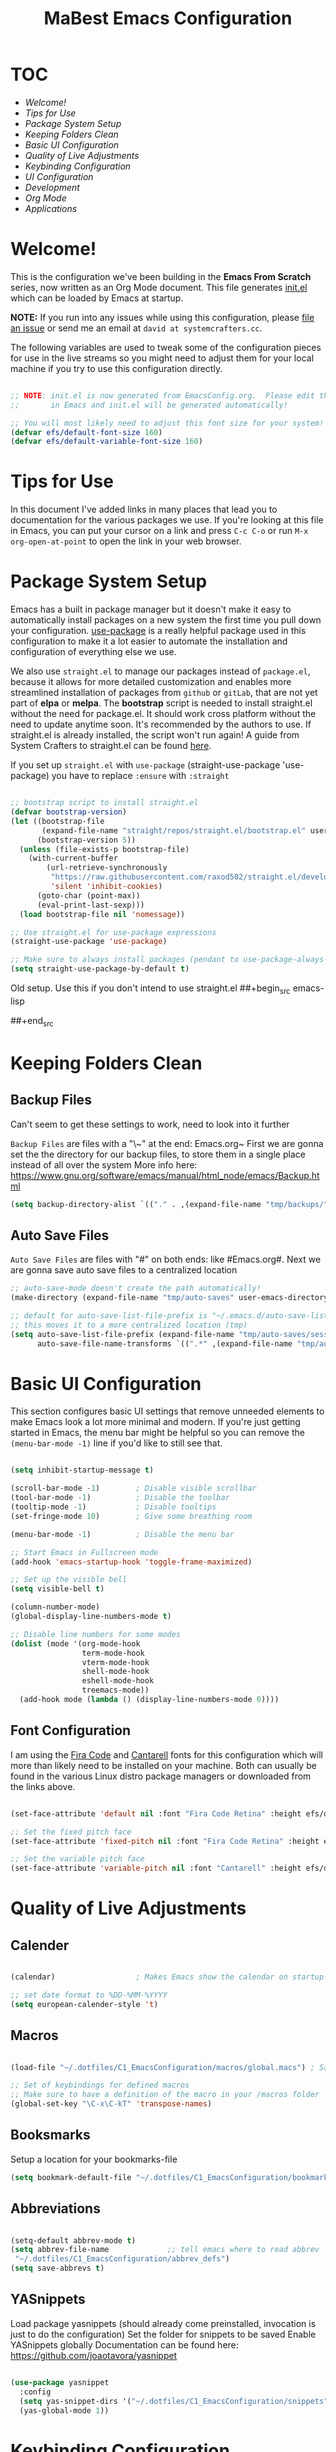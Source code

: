 #+title: MaBest Emacs Configuration
#+PROPERTY: header-args:emacs-lisp :tangle ~/.dotfiles/C1_EmacsConfiguration/.emacs.d/init.el :mkdirp yes
#+STARTUP: folded

* TOC

+ [[*Welcome!][Welcome!]]
+ [[*Tips for Use][Tips for Use]]
+ [[*Package System Setup][Package System Setup]]
+ [[*Keeping Folders Clean][Keeping Folders Clean]]
+ [[*Basic UI Configuration][Basic UI Configuration]]
+ [[*Quality of Live Adjustments][Quality of Live Adjustments]]
+ [[*Keybinding Configuration][Keybinding Configuration]]
+ [[*UI Configuration][UI Configuration]]
+ [[*Development][Development]]
+ [[*Org Mode][Org Mode]] 
+ [[*Applications][Applications]]

* Welcome!

This is the configuration we've been building in the *Emacs From Scratch* series, now written as an Org Mode document.  This file generates [[file:init.el][init.el]] which can be loaded by Emacs at startup.

*NOTE:* If you run into any issues while using this configuration, please [[https://github.com/daviwil/emacs-from-scratch/issues/new][file an issue]] or send me an email at =david at systemcrafters.cc=.

The following variables are used to tweak some of the configuration pieces for use in the live streams so you might need to adjust them for your local machine if you try to use this configuration directly.

#+begin_src emacs-lisp

;; NOTE: init.el is now generated from EmacsConfig.org.  Please edit that file
;;       in Emacs and init.el will be generated automatically!

;; You will most likely need to adjust this font size for your system!
(defvar efs/default-font-size 160)
(defvar efs/default-variable-font-size 160)

#+end_src

* Tips for Use

In this document I've added links in many places that lead you to documentation for the various packages we use.  If you're looking at this file in Emacs, you can put your cursor on a link and press =C-c C-o= or run =M-x org-open-at-point= to open the link in your web browser.

* Package System Setup

Emacs has a built in package manager but it doesn't make it easy to automatically install packages on a new system the first time you pull down your configuration.  [[https://github.com/jwiegley/use-package][use-package]] is a really helpful package used in this configuration to make it a lot easier to automate the installation and configuration of everything else we use.

We also use ~straight.el~ to manage our packages instead of ~package.el~, because it allows for more detailed customization and enables more streamlined installation of packages from ~github~ or ~gitLab~, that are not yet part of *elpa* or *melpa*.
The *bootstrap* script is needed to install straight.el without the need for package.el. It should work cross platform without the need to update anytime soon. It's recommended by the authors to use. If straight.el is already installed, the script won't run again!
A guide from System Crafters to straight.el can be found [[https://systemcrafters.cc/advanced-package-management/using-straight-el/][here]].

If you set up ~straight.el~ with ~use-package~ (straight-use-package 'use-package) you have to replace =:ensure= with =:straight=

#+begin_src emacs-lisp

  ;; bootstrap script to install straight.el
  (defvar bootstrap-version)
  (let ((bootstrap-file
         (expand-file-name "straight/repos/straight.el/bootstrap.el" user-emacs-directory))
        (bootstrap-version 5))
    (unless (file-exists-p bootstrap-file)
      (with-current-buffer
          (url-retrieve-synchronously
           "https://raw.githubusercontent.com/raxod502/straight.el/develop/install.el"
           'silent 'inhibit-cookies)
        (goto-char (point-max))
        (eval-print-last-sexp)))
    (load bootstrap-file nil 'nomessage))

  ;; Use straight.el for use-package expressions
  (straight-use-package 'use-package)

  ;; Make sure to always install packages (pendant to use-package-always-ensure)
  (setq straight-use-package-by-default t)

#+end_src

:NOTE:
Old setup. Use this if you don't intend to use straight.el
##+begin_src emacs-lisp
#
#  ;; Initialize package sources
#  (require 'package)
#
#  (setq package-archives '(("melpa" . "https://melpa.org/packages/")
#                           ("org" . "https://orgmode.org/elpa/")
#                           ("elpa" . "https://elpa.gnu.org/packages/")))
#
#  (package-initialize)
#  (unless package-archive-contents
#    (package-refresh-contents))
#
#  ;; Initialize use-package on non-Linux platforms
#  (unless (package-installed-p 'use-package)
#    (package-install 'use-package))
#
#  (require 'use-package)
#  (setq use-package-always-ensure t)
#
##+end_src
:END:

* Keeping Folders Clean

** Backup Files

:NOTE:
Can't seem to get these settings to work, need to look into it further
:END:

~Backup Files~ are files with a "\~" at the end: Emacs.org~
First we are gonna set the the directory for our backup files, to store them in a single place instead of all over the system
More info here: [[https://www.gnu.org/software/emacs/manual/html_node/emacs/Backup.html]]

#+begin_src emacs-lisp
  (setq backup-directory-alist `(("." . ,(expand-file-name "tmp/backups/" user-emacs-directory))))
#+end_src

** Auto Save Files

~Auto Save Files~ are files with "#" on both ends: like #Emacs.org#. Next we are gonna save auto save files to a centralized location
#+begin_src emacs-lisp
  ;; auto-save-mode doesn't create the path automatically!
  (make-directory (expand-file-name "tmp/auto-saves" user-emacs-directory) t)
  
  ;; default for auto-save-list-file-prefix is "~/.emacs.d/auto-save-list/.saves~"
  ;; this moves it to a more centralized location (tmp)
  (setq auto-save-list-file-prefix (expand-file-name "tmp/auto-saves/sessions/" user-emacs-directory)
        auto-save-file-name-transforms `((".*" ,(expand-file-name "tmp/auto-saves/" user-emacs-directory) t)))
#+end_src

* Basic UI Configuration

This section configures basic UI settings that remove unneeded elements to make Emacs look a lot more minimal and modern.  If you're just getting started in Emacs, the menu bar might be helpful so you can remove the =(menu-bar-mode -1)= line if you'd like to still see that.

#+begin_src emacs-lisp

  (setq inhibit-startup-message t)

  (scroll-bar-mode -1)        ; Disable visible scrollbar
  (tool-bar-mode -1)          ; Disable the toolbar
  (tooltip-mode -1)           ; Disable tooltips
  (set-fringe-mode 10)        ; Give some breathing room

  (menu-bar-mode -1)          ; Disable the menu bar

  ;; Start Emacs in Fullscreen mode
  (add-hook 'emacs-startup-hook 'toggle-frame-maximized)

  ;; Set up the visible bell
  (setq visible-bell t)

  (column-number-mode)
  (global-display-line-numbers-mode t)

  ;; Disable line numbers for some modes
  (dolist (mode '(org-mode-hook
                  term-mode-hook
                  vterm-mode-hook
                  shell-mode-hook
                  eshell-mode-hook
                  treemacs-mode))
    (add-hook mode (lambda () (display-line-numbers-mode 0))))

#+end_src

** Font Configuration

I am using the [[https://github.com/tonsky/FiraCode][Fira Code]] and [[https://fonts.google.com/specimen/Cantarell][Cantarell]] fonts for this configuration which will more than likely need to be installed on your machine.  Both can usually be found in the various Linux distro package managers or downloaded from the links above.

#+begin_src emacs-lisp

(set-face-attribute 'default nil :font "Fira Code Retina" :height efs/default-font-size)

;; Set the fixed pitch face
(set-face-attribute 'fixed-pitch nil :font "Fira Code Retina" :height efs/default-font-size)

;; Set the variable pitch face
(set-face-attribute 'variable-pitch nil :font "Cantarell" :height efs/default-font-size :weight 'regular)

#+end_src

* Quality of Live Adjustments

** Calender

#+begin_src emacs-lisp

  (calendar)                  ; Makes Emacs show the calendar on startup

  ;; set date format to %DD-%MM-%YYYY
  (setq european-calender-style 't)

#+end_src

** Macros

#+begin_src emacs-lisp

  (load-file "~/.dotfiles/C1_EmacsConfiguration/macros/global.macs") ; Save file containing global macros

  ;; Set of keybindings for defined macros
  ;; Make sure to have a definition of the macro in your /macros folder
  (global-set-key "\C-x\C-kT" 'transpose-names)

#+end_src

** Booksmarks

Setup a location for your bookmarks-file

#+begin_src emacs-lisp
(setq bookmark-default-file "~/.dotfiles/C1_EmacsConfiguration/bookmarks")
#+end_src

** Abbreviations

#+begin_src emacs-lisp

   (setq-default abbrev-mode t)
   (setq abbrev-file-name             ;; tell emacs where to read abbrev
	"~/.dotfiles/C1_EmacsConfiguration/abbrev_defs") 
   (setq save-abbrevs t)

#+end_src

** YASnippets

Load package yasnippets (should already come preinstalled, invocation is just to do the configuration)
Set the folder for snippets to be saved
Enable YASnippets globally
Documentation can be found here: [[https://github.com/joaotavora/yasnippet]]

#+begin_src emacs-lisp

    (use-package yasnippet
      :config
      (setq yas-snippet-dirs '("~/.dotfiles/C1_EmacsConfiguration/snippets"))
      (yas-global-mode 1))

#+end_src

* Keybinding Configuration

This configuration uses [[https://evil.readthedocs.io/en/latest/index.html][evil-mode]] for a Vi-like modal editing experience.  [[https://github.com/noctuid/general.el][general.el]] is used for easy keybinding configuration that integrates well with which-key.  [[https://github.com/emacs-evil/evil-collection][evil-collection]] is used to automatically configure various Emacs modes with Vi-like keybindings for evil-mode.

#+begin_src emacs-lisp

    (use-package general
    :config
    (general-create-definer rune/leader-keys
      :prefix "C-."
      :global-prefix "C-.")

    (rune/leader-keys
      "t"  '(:ignore t :which-key "toggles")
      "tt" '(counsel-load-theme :which-key "choose theme")))

  #+end_src
  
* UI Configuration

** Command Log Mode

[[https://github.com/lewang/command-log-mode][command-log-mode]] is useful for displaying a panel showing each key binding you use in a panel on the right side of the frame.  Great for live streams and screencasts!

#+begin_src emacs-lisp

(use-package command-log-mode)

#+end_src

** Color Theme

[[https://github.com/hlissner/emacs-doom-themes][doom-themes]] is a great set of themes with a lot of variety and support for many different Emacs modes.  Taking a look at the [[https://github.com/hlissner/emacs-doom-themes/tree/screenshots][screenshots]] might help you decide which one you like best.  You can also run =M-x counsel-load-theme= to choose between them easily.

#+begin_src emacs-lisp

(use-package doom-themes
  :init (load-theme 'doom-dracula t))

#+end_src

** Better Modeline

[[https://github.com/seagle0128/doom-modeline][doom-modeline]] is a very attractive and rich (yet still minimal) mode line configuration for Emacs.  The default configuration is quite good but you can check out the [[https://github.com/seagle0128/doom-modeline#customize][configuration options]] for more things you can enable or disable.

*NOTE:* The first time you load your configuration on a new machine, you'll need to run `M-x all-the-icons-install-fonts` so that mode line icons display correctly.

#+begin_src emacs-lisp

(use-package all-the-icons)

(use-package doom-modeline
  :init (doom-modeline-mode 1)
  :custom ((doom-modeline-height 15)))

#+end_src

** Which Key

[[https://github.com/justbur/emacs-which-key][which-key]] is a useful UI panel that appears when you start pressing any key binding in Emacs to offer you all possible completions for the prefix.  For example, if you press =C-c= (hold control and press the letter =c=), a panel will appear at the bottom of the frame displaying all of the bindings under that prefix and which command they run.  This is very useful for learning the possible key bindings in the mode of your current buffer.

#+begin_src emacs-lisp

(use-package which-key
  :init (which-key-mode)
  :diminish which-key-mode
  :config
  (setq which-key-idle-delay 1))

#+end_src

** Ivy and Counsel

[[https://oremacs.com/swiper/][Ivy]] is an excellent completion framework for Emacs.  It provides a minimal yet powerful selection menu that appears when you open files, switch buffers, and for many other tasks in Emacs.  Counsel is a customized set of commands to replace `find-file` with `counsel-find-file`, etc which provide useful commands for each of the default completion commands.

[[https://github.com/Yevgnen/ivy-rich][ivy-rich]] adds extra columns to a few of the Counsel commands to provide more information about each item.

#+begin_src emacs-lisp

    (use-package ivy
      :diminish
      :bind (("C-s" . swiper)
             :map ivy-minibuffer-map
             ("TAB" . ivy-alt-done)
             ("C-l" . ivy-alt-done)
             ("C-j" . ivy-next-line)
             ("C-k" . ivy-previous-line)
             :map ivy-switch-buffer-map
             ("C-k" . ivy-previous-line)
             ("C-l" . ivy-done)
             ("C-d" . ivy-switch-buffer-kill)
             :map ivy-reverse-i-search-map
             ("C-k" . ivy-previous-line)
             ("C-d" . ivy-reverse-i-search-kill))
      :config
      (ivy-mode 1))

    (use-package ivy-rich
      :init
      (ivy-rich-mode 1))

    (use-package counsel
      :bind (("C-M-j" . 'counsel-switch-buffer)
             :map minibuffer-local-map
             ("C-r" . 'counsel-minibuffer-history))
      :config
      (counsel-mode 1))

#+end_src

** Helpful Help Commands

[[https://github.com/Wilfred/helpful][Helpful]] adds a lot of very helpful (get it?) information to Emacs' =describe-= command buffers.  For example, if you use =describe-function=, you will not only get the documentation about the function, you will also see the source code of the function and where it gets used in other places in the Emacs configuration.  It is very useful for figuring out how things work in Emacs.

#+begin_src emacs-lisp

  (use-package helpful
    :custom
    (counsel-describe-function-function #'helpful-callable)
    (counsel-describe-variable-function #'helpful-variable)
    :bind
    ([remap describe-function] . counsel-describe-function)
    ([remap describe-command] . helpful-command)
    ([remap describe-variable] . counsel-describe-variable)
    ([remap describe-key] . helpful-key))

#+end_src

** Hydra/Text Scaling

This is an example of using [[https://github.com/abo-abo/hydra][Hydra]] to design a transient key binding for quickly adjusting the scale of the text on screen.  We define a hydra that is bound to =C-s t s= and, once activated, =j= and =k= increase and decrease the text scale.  You can press any other key (or =f= specifically) to exit the transient key map.

#+begin_src emacs-lisp

  (use-package hydra)

  (defhydra hydra-text-scale (:timeout 4)
    "scale text"
    ("j" text-scale-increase "in")
    ("k" text-scale-decrease "out")
    ("f" nil "finished" :exit t))

  (rune/leader-keys
    "ts" '(hydra-text-scale/body :which-key "scale text"))

#+end_src

*** Hydra for buffer list

#+begin_src emacs-lisp
  (defhydra hydra-buffer-menu (:color pink
                               :hint nil
                               :timeout 10)
    "
  ^Mark^             ^Unmark^           ^Actions^          ^Search
  ^^^^^^^^-----------------------------------------------------------------
  _m_: mark          _u_: unmark        _x_: execute       _R_: re-isearch
  _s_: save          _U_: unmark up     _b_: bury          _I_: isearch
  _d_: delete        ^ ^                _g_: refresh       _O_: multi-occur
  _D_: delete up     ^ ^                _T_: files only: % -28`Buffer-menu-files-only
  _~_: modified
  "
    ("m" Buffer-menu-mark)
    ("u" Buffer-menu-unmark)
    ("U" Buffer-menu-backup-unmark)
    ("d" Buffer-menu-delete)
    ("D" Buffer-menu-delete-backwards)
    ("s" Buffer-menu-save)
    ("~" Buffer-menu-not-modified)
    ("x" Buffer-menu-execute)
    ("b" Buffer-menu-bury)
    ("g" revert-buffer)
    ("T" Buffer-menu-toggle-files-only)
    ("O" Buffer-menu-multi-occur :color blue)
    ("I" Buffer-menu-isearch-buffers :color blue)
    ("R" Buffer-menu-isearch-buffers-regexp :color blue)
    ("c" nil "cancel")
    ("v" Buffer-menu-select "select" :color blue)
    ("o" Buffer-menu-other-window "other-window" :color blue)
    ("q" quit-window "quit" :color blue))

  (define-key Buffer-menu-mode-map "." 'hydra-buffer-menu/body)
#+end_src

*** Hydra for bookmark list

#+begin_src emacs-lisp
  (defhydra hydra-bookmark-menu (:color pink
                                 :hint nil
                                 :timeout 10)
    "
         ^Mark^                ^Actions^              ^Search^            ^Annotations
        ^^^^^^^^-----------------------------------------------------------------------
        _m_: mark         _x_: execute          _/_: isearch             _a_: show
        _u_: unmark       _r_: rename           _w_: locate              _A_: show all
        _U_: unmark up    _R_: relocate bmk     _S_: show filenames      _e_: edit
        _d_: delete       _s_: save bmk list    _T_: hide filenames
        _D_: delete up    _l_: load bmk list    _t_: toggle filenames
        "
    ("m" bookmark-bmenu-mark)
    ("u" bookmark-bmenu-unmark)
    ("U" bookmark-bmenu-backup-unmark)
    ("d" bookmark-bmenu-delete)
    ("D" bookmark-bmenu-delete-backwards)
    ("x" bookmark-bmenu-execute-deletions)
    ("r" bookmark-bmenu-rename)
    ("R" bookmark-bmenu-relocate)  
    ("s" bookmark-bmenu-save)
    ("l" bookmark-bmenu-load)  
    ("/" bookmark-bmenu-search)
    ("w" bookmark-bmenu-locate)
    ("S" bookmark-bmenu-show-filenames)  
    ("T" bookmark-bmenu-hide-filenames)
    ("t" bookmark-bmenu-toggle-filenames)
    ("a" bookmark-bmenu-show-annotation)
    ("A" bookmark-bmenu-show-all-annotations)
    ("e" bookmark-bmenu-edit-annotation)
    ("c" nil "cancel")
    ("v" bookmark-bmenu-select "select" :color blue)
    ("o" bookmark-bmenu-other-window "other-window" :color blue)
    ("C-o" bookmark-bmenu-switch-window "switch-other-window" :color blue)
    ("1" bookmark-bmenu-1-window "full-frame" :color blue)
    ("2" bookmark-bmenu-2-window "show-on-split-window" :color blue)
    ("5" bookmark-bmenu-other-frame "other-frame" :color blue)
    ("q" quit-window "quit" :color blue))

  ;;  (define-key bookmark-bmenu-mode-map "." 'hydra-bookmark-menu/body)

  (rune/leader-keys
    "b"  '(:ignore lm :which-key "bookmarks")
    "bl" '(bookmark-bmenu-list :which-key "bookmark list")
    "bm" '(hydra-bookmark-menu/body :which-key "bookmark list menu"))

#+end_src

*** Hydra for Org-Timers

#+begin_src emacs-lisp
  (defhydra hydra-global-org-menu (:color blue
                                     :timeout 4)
    " Org Utilities

      ^Timer^                ^Clock^              ^Capture
      ^^^^^^-------------------------------------------------------------------------
       _t_: Start         _w_: Clock-In          _c_: Capture
       _s_: Stop          _o_: Clock-Out         _l_: Last Capture
       _r_: Set           _j_: Clock-Goto        ^ ^
       _p_: Print
       "

    ("t" org-timer-start "Start Timer")
    ("s" org-timer-stop "Stop Timer")
    ;; This one requires you be in an orgmode doc, as it sets the timer for the header
    ("r" org-timer-set-timer "Set Timer")
    ;; output timer value to buffer
    ("p" org-timer "Print Timer")
    ;; used with (org-clock-persistence-insinuate) (setq org-clock-persist t)
    ("w" (org-clock-in '(4)) "Clock-In")
    ;; you might also want (setq org-log-note-clock-out t)
    ("o" org-clock-out "Clock-Out")
    ;; global visit the clocked task
    ("j" org-clock-goto "Clock Goto")
    ;; Don't forget to define the captures you want http://orgmode.org/manual/Capture.html
    ("c" org-capture "Capture")
    ("l" org-capture-goto-last-stored "Last Capture"))

  (rune/leader-keys
      "o"  '(:ignore u :which-key "org")
      "ou" '(hydra-global-org-menu/body :which-key "org global utilities"))
#+end_src

** Tab Bar Mode

Here we configure =Tab Bar Mode= to work in a specific way.
First we want new tabs to always open with a *scratch* buffer
#+begin_src emacs-lisp

  ;; Set new tab to scratch buffer
  (setq tab-bar-new-tab-choice "*scratch*")
  ;; (tab-bar-new-tab-to right)                ;; right is default
  ;; (setq tab-bar-tab-name-function tab-bar-current-tab-name)

  (setq tab-bar-close-button-show nil
        tab-bar-new-button-show nil
        ;; tab-bar-button-relief               ;; controls outline of buttons
        ;; tab-bar-face tab-bar-tab            ;; configure tab face (bgcolor etc.)
        )

  (setq tab-bar-show nil)                      ;; tab bar is not automatically shown (set 1 to enable)

  ;; Get the current tab name for use in some other display
  (defun efs/current-tab-name ()
    (alist-get 'name (tab-bar--current-tab)))

#+end_src

** Window Movement

#+begin_src emacs-lisp

  (use-package windmove
    ;; :defer 4
    :config
    ;;setup default modifier key
    ;;(windmove-default-keybindings ')
  )

#+end_src

** Winner Mode

Winner mode is a package that ships with Emacs. It keeps a history of window settings/splits, so you can return to them if you change the view

#+begin_src emacs-lisp

  (use-package winner-mode
    :straight nil
    :config
    (winner-mode 1))

#+end_src

** Winum Mode

Winum Mode is an alternative to ace-widow that makes it pretty convenient to swap between windows in your emacs session.

#+begin_src emacs-lisp

  (use-package winum
    :config
    (winum-mode)
    ;; :bind
    ;; ("M-1" . winum-select-window-1)
    )

#+end_src

** PDF viewer

This adds pdf viewer to Emacs. Works very well in combination with latex. Currently not working.

#+begin_src emacs-lisp

  ;; (use-package pdf-tools
  ;;   :pin manual
  ;;   :init (pdf-tools-install)
  ;;   :bind (:map pdf-view-mode-map
  ;;                           ("T" . pdf-annot-add-text-annotation)
  ;;                           ("D" . pdf-annot-delete)
  ;;                           ("t" . pdf-annot-add-highlight-markup-annotation)
  ;;                           ("j" . image-next-line)
  ;;                           ("k" . image-previous-line)
  ;;                           ("l" . image-forward-hscroll)
  ;;                           ("h" . image-backward-hscroll)
  ;;                           ("G" . pdf-view-last-page)
  ;;                           ("g" . nil)
  ;;                           ("gg" . pdf-view-first-page)
  ;;                           ("C-c C-c" . image-toggle-display)
  ;;                           ("C-s" . isearch-forward))
  ;;   :config
  ;;   (setq-default pdf-view-display-size 'fit-page)
  ;;   :custom
  ;;   (yas-minor-mode nil)
  ;;   (pdf-cache-image-limit 32)
  ;;   (pdf-view-max-image-width 2048)
  ;;   (pdf-view-resize-factor 1.8)
  ;;   (pdf-isearch-batch-mode t)
  ;;   (pdf-annot-activate-created-annotations t))

#+end_src

* File Management

** Dired

Here we set up ~Dired Mode~ (Directory Edit) to add the keybinding "C-x C-j" to <dired-jump>. Also we setup up the base view of the directory to first list subdirectories and then files
#+begin_src emacs-lisp
  
  (use-package dired
    :straight nil
    ;; Defer loading of dired config til one of the commands is used
    :commands (dired dired-jump)
    ;; The prefixes are arguments given to "ls" by dired
    :custom ((dired-listing-switches "-aghl --group-directories-first"))
    :bind (("C-x C-j" . dired-jump))
    )
  
  ;; Adds icons to files and directories in dired           
  (use-package all-the-icons-dired
    :hook (dired-mode . all-the-icons-dired-mode))
  
  ;; Use the following setup if you want to open files with an external program automatically
  ;; (use-package dired-open
  ;;   :config
  ;;   ;; Doesn't work as expected!
  ;;   (add-to-list 'dired-open-functions #'dired-open-xdg t)
  ;;   ;; -- OR! --
  ;;   (setq dired-open-extensions '(("png" . "feh")
  ;;                               ("mkv" . "mpv"))))
  
#+end_src

* Org Mode

[[https://orgmode.org/][Org Mode]] is one of the hallmark features of Emacs.  It is a rich document editor, project planner, task and time tracker, blogging engine, and literate coding utility all wrapped up in one package.

** Better Font Faces

The =efs/org-font-setup= function configures various text faces to tweak the sizes of headings and use variable width fonts in most cases so that it looks more like we're editing a document in =org-mode=.  We switch back to fixed width (monospace) fonts for code blocks and tables so that they display correctly.

#+begin_src emacs-lisp

  (defun efs/org-font-setup ()
    ;; Replace list hyphen with dot
    (font-lock-add-keywords 'org-mode
                            '(("^ *\\([-]\\) "
                               (0 (prog1 () (compose-region (match-beginning 1) (match-end 1) "•"))))))

    ;; Set faces for heading levels
    (dolist (face '((org-level-1 . 1.2)
                    (org-level-2 . 1.1)
                    (org-level-3 . 1.05)
                    (org-level-4 . 1.0)
                    (org-level-5 . 1.1)
                    (org-level-6 . 1.1)
                    (org-level-7 . 1.1)
                    (org-level-8 . 1.1)))
      (set-face-attribute (car face) nil :font "Cantarell" :weight 'regular :height (cdr face)))

    ;; Ensure that anything that should be fixed-pitch in Org files appears that way
    (set-face-attribute 'org-block nil :foreground nil :inherit 'fixed-pitch)
    (set-face-attribute 'org-code nil   :inherit '(shadow fixed-pitch))
    (set-face-attribute 'org-table nil   :inherit '(shadow fixed-pitch))
    (set-face-attribute 'org-verbatim nil :inherit '(shadow fixed-pitch))
    (set-face-attribute 'org-special-keyword nil :inherit '(font-lock-comment-face fixed-pitch))
    (set-face-attribute 'org-meta-line nil :inherit '(font-lock-comment-face fixed-pitch))
    (set-face-attribute 'org-checkbox nil :inherit 'fixed-pitch))

#+end_src

** Basic Config

This section contains the basic configuration for =org-mode= plus the configuration for Org agendas and capture templates.  There's a lot to unpack in here so I'd recommend watching the videos for [[https://youtu.be/VcgjTEa0kU4][Part 5]] and [[https://youtu.be/PNE-mgkZ6HM][Part 6]] for a full explanation.

#+begin_src emacs-lisp

    (defun efs/org-mode-setup ()
      (org-indent-mode)
      (variable-pitch-mode 1)
      (visual-line-mode 1)
      (turn-on-org-cdlatex))

    (use-package org
      :hook (org-mode . efs/org-mode-setup)
      :bind (("C-c l" . org-store-link))
      :config
      (setq org-ellipsis " ▾")

      (setq org-directory (convert-standard-filename "~/Org"))
      (setq org-agenda-start-with-log-mode t)
      (setq org-log-done 'time)
      (setq org-log-into-drawer t)

      ;; setup inline previewing of latex fragments
      (setq org-latex-create-formula-image-program 'imagemagick)

      (setq org-agenda-files
            '("~/Org/personal"
              "~/Org/journal"
              "~/Org/Mail.org"))

      (require 'org-habit)
      (add-to-list 'org-modules 'org-habit)
      (setq org-habit-graph-column 60)

      (setq org-todo-keywords
        '((sequence "TODO(t)" "NEXT(n)" "|" "DONE(d!)")
          (sequence "BACKLOG(b)" "PLAN(p)" "READY(r)" "ACTIVE(a)" "REVIEW(v)" "WAIT(w@/!)" "HOLD(h)" "|" "COMPLETED(c)" "CANC(k@)")))

      (setq org-refile-targets
        '(("Archive.org" :maxlevel . 1)
          ("Tasks.org" :maxlevel . 1)))

      ;; Save Org buffers after refiling!
      (advice-add 'org-refile :after 'org-save-all-org-buffers)

      (setq org-tag-alist
        '((:startgroup)
           ; Put mutually exclusive tags here
           (:endgroup)
           ("@errand" . ?E)
           ("@home" . ?H)
           ("@work" . ?W)
           ("@study" . ?S)
           ("agenda" . ?a)
           ("planning" . ?p)
           ("publish" . ?P)
           ("batch" . ?b)
           ("note" . ?n)
           ("idea" . ?i)))

      ;; Configure custom agenda views
      (setq org-agenda-custom-commands
       '(("d" "Dashboard"
         ((agenda "" ((org-deadline-warning-days 7)))
          (todo "NEXT"
            ((org-agenda-overriding-header "Next Tasks")))
          (tags-todo "agenda/ACTIVE" ((org-agenda-overriding-header "Active Projects")))))

        ("n" "Next Tasks"
         ((todo "NEXT"
            ((org-agenda-overriding-header "Next Tasks")))))

        ("W" "Work Tasks" tags-todo "+work-email")

        ;; Low-effort next actions
        ("e" tags-todo "+TODO=\"NEXT\"+Effort<15&+Effort>0"
         ((org-agenda-overriding-header "Low Effort Tasks")
          (org-agenda-max-todos 20)
          (org-agenda-files org-agenda-files)))

        ("w" "Workflow Status"
         ((todo "WAIT"
                ((org-agenda-overriding-header "Waiting on External")
                 (org-agenda-files org-agenda-files)))
          (todo "REVIEW"
                ((org-agenda-overriding-header "In Review")
                 (org-agenda-files org-agenda-files)))
          (todo "PLAN"
                ((org-agenda-overriding-header "In Planning")
                 (org-agenda-todo-list-sublevels nil)
                 (org-agenda-files org-agenda-files)))
          (todo "BACKLOG"
                ((org-agenda-overriding-header "Project Backlog")
                 (org-agenda-todo-list-sublevels nil)
                 (org-agenda-files org-agenda-files)))
          (todo "READY"
                ((org-agenda-overriding-header "Ready for Work")
                 (org-agenda-files org-agenda-files)))
          (todo "ACTIVE"
                ((org-agenda-overriding-header "Active Projects")
                 (org-agenda-files org-agenda-files)))
          (todo "COMPLETED"
                ((org-agenda-overriding-header "Completed Projects")
                 (org-agenda-files org-agenda-files)))
          (todo "CANC"
                ((org-agenda-overriding-header "Cancelled Projects")
                 (org-agenda-files org-agenda-files)))))))

      (efs/org-font-setup))

#+end_src

*** Nicer Heading Bullets

[[https://github.com/sabof/org-bullets][org-bullets]] replaces the heading stars in =org-mode= buffers with nicer looking characters that you can control.  Another option for this is [[https://github.com/integral-dw/org-superstar-mode][org-superstar-mode]] which we may cover in a later video.

#+begin_src emacs-lisp

  (use-package org-bullets
    :after org
    :hook (org-mode . org-bullets-mode)
    :custom
    (org-bullets-bullet-list '("◉" "○" "●" "○" "●" "○" "●")))

#+end_src

*** Center Org Buffers

We use [[https://github.com/joostkremers/visual-fill-column][visual-fill-column]] to center =org-mode= buffers for a more pleasing writing experience as it centers the contents of the buffer horizontally to seem more like you are editing a document.  This is really a matter of personal preference so you can remove the block below if you don't like the behavior.

#+begin_src emacs-lisp

  (defun efs/org-mode-visual-fill ()
    (setq visual-fill-column-width 100
          visual-fill-column-center-text t)
    (visual-fill-column-mode 1))

  (use-package visual-fill-column
    :hook (org-mode . efs/org-mode-visual-fill))

#+end_src

** Configure Babel Languages

To execute or export code in =org-mode= code blocks, you'll need to set up =org-babel-load-languages= for each language you'd like to use.  [[https://orgmode.org/worg/org-contrib/babel/languages.html][This page]] documents all of the languages that you can use with =org-babel=.

#+begin_src emacs-lisp

    (org-babel-do-load-languages
      'org-babel-load-languages
      '((emacs-lisp . t)
        (python . t)
        (latex . t)))

    (push '("conf-unix" . conf-unix) org-src-lang-modes)

#+end_src

** Structure Templates

Org Mode’s =structure templates= feature enables you to quickly insert code blocks into your Org files in combination with org-tempo by typing < followed by the template name like el or py and then press TAB. For example, to insert an empty emacs-lisp block below, you can type <el and press TAB to expand into such a block.

You can add more src block templates below by copying one of the lines and changing the two strings at the end, the first to be the template name and the second to contain the name of the language as it is known by [[https://orgmode.org/worg/org-contrib/babel/languages/index.html][Org Babel]].


#+begin_src emacs-lisp 
  ;; This is needed as of Org 9.2
  (require 'org-tempo)

  (add-to-list 'org-structure-template-alist '("sh" . "src shell"))
  (add-to-list 'org-structure-template-alist '("se" . "src emacs-lisp"))
  (add-to-list 'org-structure-template-alist '("sp" . "src python"))
  (add-to-list 'org-structure-template-alist '("sq" . "src sql"))

#+end_src

** Capture Templates

=Capture templates= are a handy tool in the org mode toolbox, however the syntax for setting them up can sometimes be tricky.
The package =DOCT= tries to ease the setup. If you need more input, here's the [[https://github.com/progfolio/doct][doc]]
Other than that, the *documentation* for =capture templates= is [[https://orgmode.org/manual/Capture.html#Capture][here]]

#+begin_src emacs-lisp
    ;;;; capture
  (use-package org-capture
    :straight nil
    :config
    (setq org-capture-templates
          ;; Acronym captures
          `(("a" "Acronyms")
  
            ("ag" "General Acronyms")
            ("agg" "General Acronyms - General" table-line
             (file+olp "~/Org/personal/Acronyms.org" "General"
                       "General")
             ,(concat "\n"
                      "| %^{ACRONYM} | %^{DEFINITION} | %^{DESCRIPTION}|"
                      "\n %?"))
            ("agt" "General Acronyms - Terminology" table-line
             (file+olp "~/Org/personal/Acronyms.org" "General"
                       "Terminology")
             ,(concat "\n"
                      "| %^{ACRONYM} | %^{DEFINITION} | %^{DESCRIPTION}|"
                      "\n %?"))
  
            ("ai" "IT related Acronyms")
            ("aic" "IT related Acronyms - Encryption" table-line
             (file+olp "~/Org/personal/Acronyms.org" "IT"
                       "Encryption")
             "| %^{ACRONYM} | %^{DEFINITION} | %^{DESCRIPTION} |")
            ("aie" "IT related Acronyms - Emacs" table-line
             (file+olp "~/Org/personal/Acronyms.org" "IT"
                       "Emacs")
             "| %^{ACRONYM} | %^{DEFINITION} | %^{DESCRIPTION} |")
            ("ail" "IT related Acronyms - LaTeX" table-line
             (file+olp "~/Org/personal/Acronyms.org" "IT"
                       "LaTeX")
             ,(concat "\n"
                      "| %^{ACRONYM} | %^{DEFINITION} | %^{DESCRIPTION} |"
                      "\n %?"))
            ("aim" "IT related Acronyms - Mail" table-line
             (file+olp "~/Org/personal/Acronyms.org" "IT"
                       "Mail")
             "| %^{ACRONYM} | %^{DEFINITION} | %^{DESCRIPTION} |")
            ("aip" "IT related Acronyms - Programming" table-line
             (file+olp "~/Org/personal/Acronyms.org" "IT"
                       "Programming")
             "| %^{ACRONYM} | %^{DEFINITION} | %^{DESCRIPTION} |")
  
  
            ;; Email captures
            ("e" "Email")
            ("em" "Make email note" entry
             (file+headline "personal/Tasks.org" "Mail correspondence")
             ,(concat "* TODO [#A] %:subject :mail:\n"
                      "SCHEDULED: %t\n:"
                      "PROPERTIES:\n:CONTEXT: %a\n:END:\n\n"
                      "%i%?"))
            ("ef" "Follow Up" entry (file+olp "~/Org/Mail.org" "Follow Up")
             "* TODO Follow up with %:fromname on %a\nSCHEDULED:%t\nDEADLINE: %(org-insert-time-stamp (org-read-date nil t \"+2d\"))\n\n%i \n\n" :immediate-finish t)
            ("er" "Read Later" entry (file+olp "~/Org/Mail.org" "Read Later")
             "* TODO Read %:subject %a\nSCHEDULED:%t\nDEADLINE: %(org-insert-time-stamp (org-read-date nil t \"+2d\"))\n\n%i \n\n" :immediate-finish t)
  
  
            ;; Journal captures
            ("j" "Journal Entries")
            ("jj" "Journal" entry
             (file+olp+datetree "~/Org/journal/Journal.org")
             "\n* %<%I:%M %p> - Journal :journal:\n\n%?\n\n"
             ;; ,(dw/read-file-as-string "~/Notes/Templates/Daily.org")
             :clock-in :clock-resume
             :empty-lines 1)
            ("jm" "Meeting" entry
             (file+olp+datetree "~/Org/journal/Journal.org")
             "* %<%I:%M %p> - %a :meetings:\n\n%?\n\n"
             :clock-in :clock-resume
             :empty-lines 1)
  
  
            ;; Checklist captures
            ("l" "Lists")
  
            ("ls" "Shopping List")
            ("lsp" "Permanent & Long Lasting")
            ("lspw" "Living" entry
             (file+olp "~/Org/checklists/ListeEinkauf.org" "TODO = Permanentgüter =" "TODO = Wohnung =")
             "+ [ ] %^{Itemname}")
            ("lspd" "Technology" entry
             (file+olp "~/Org/checklists/ListeEinkauf.org" "TODO = Permanentgüter =" "TODO = Technik =")
             "+ [ ] %^{Itemname}")
            ("lspdc" "Computer" entry
             (file+olp "~/Org/checklists/ListeEinkauf.org" "TODO = Permanentgüter =" "TODO = Wohnung =" "TODO = Computer =")
             "+ [ ] %^{Itemname}")
            ("lspdh" "Appliances" entry
             (file+olp "~/Org/checklists/ListeEinkauf.org" "TODO = Permanentgüter =" "TODO = Wohnung =" "TODO = Haushaltsgeräte =")
             "+ [ ] %^{Itemname}")
            ("lspt" "Transport" entry
             (file+olp "~/Org/checklists/ListeEinkauf.org" "TODO = Permanentgüter =" "TODO = Transport =")
             "+ [ ] %^{Itemname}")
            ("lsv" "Consumables & Usables")
            ("lsvb" "Office Supplies" entry
             (file+olp "~/Org/checklists/ListeEinkauf.org" "TODO = Verbrauchsgüter =" "TODO = Büromaterial =")
             "+ [ ] %^{Itemname}")
            ("lsvl" "Groceries" entry
             (file+olp "~/Org/checklists/ListeEinkauf.org" "TODO = Verbrauchsgüter =" "TODO = Lebensmittel =")
             "+ [ ] %^{Itemname}")
            ("lsvr" "Cleaning Supplies" entry
             (file+olp "~/Org/checklists/ListeEinkauf.org" "TODO = Verbrauchsgüter =" "TODO = Reinigungs- und Pflegemittel =")
             "+ [ ] %^{Itemname}")
  
            ("ll" "Literature")
            ("lls" "Scientific Literature")
            ("llsb" "Biology" entry
             (file+olp "~/Org/checklists/ListeLiteratur.org" "= Sachbücher =" "== Philosophie und Soziologie ==")
             "* [ ] %^{Author} - %^{Title}")
            ("llsc" "Chemistry" entry
             (file+olp "~/Org/checklists/ListeLiteratur.org" "= Sachbücher =" "== Chemie ==")
             "* [ ] %^{Author} - %^{Title}")
            ("llse" "Politics, Economy and Ecology" entry
             (file+olp "~/Org/checklists/ListeLiteratur.org" "= Sachbücher =" "== Politik, Ökonomie und Ökologie ==")
             "* [ ] %^{Author} - %^{Title}")
            ("llsg" "History" entry
             (file+olp "~/Org/checklists/ListeLiteratur.org" "= Sachbücher =" "== History ==")
             "* [ ] %^{Author} - %^{Title}")
            ("llsh" "Medicine and Health" entry
             (file+olp "~/Org/checklists/ListeLiteratur.org" "= Sachbücher =" "== Medizin ==")
             "* [ ] %^{Author} - %^{Title}")
            ("llsi" "IT" entry
             (file+olp "~/Org/checklists/ListeLiteratur.org" "= Sachbücher =" "== Informatik, Data-Science und AI ==")
             "* [ ] %^{Author} - %^{Title}")
            ("llsm" "Maths" entry
             (file+olp "~/Org/checklists/ListeLiteratur.org" "= Sachbücher =" "== Mathematik ==")
             "* [ ] %^{Author} - %^{Title}")
            ("llsp" "Physics" entry
             (file+olp "~/Org/checklists/ListeLiteratur.org" "= Sachbücher =" "== Physik ==")
             "* [ ] %^{Author} - %^{Title}")
            ("llss" "Philosophy and Sociology" entry
             (file+olp "~/Org/checklists/ListeLiteratur.org" "= Sachbücher =" "== Philosophie und Soziologie ==")
             "* [ ] %^{Author} - %^{Title}")
            ("llst" "Technology" entry
             (file+olp "~/Org/checklists/ListeLiteratur.org" "= Sachbücher =" "== Technik ==")
             "* [ ] %^{Author} - %^{Title}")
  
            ("llr" "Novels" entry
             (file+olp "~/Org/checklists/ListeLiteratur.org" "= Romane =")
             "** [ ] %^{Author} - %^{Title}")
            ("llrk" "Classics" entry
             (file+olp "~/Org/checklists/ListeLiteratur.org" "= Romane =" "== Klassiker ==")
             "* [ ] %^{Author} - %^{Title}")
  
  
            ("lm" "Music")
            ("lmd" "Downlaodable" entry
             (file+olp "~/Org/checklists/ListeMusik.org" "TODO Musik zum Downloaden")
             "+ [ ] %^{Interpret} - %^{Title}")
  
  
            ("t" "Tasks / Projects")
            ("tt" "TODO Task" entry (file+olp "~/Org/personal/Tasks.org" "Inbox")
             "* TODO %?\n  %U\n  %a\n  %i" :empty-lines 1)
  
            ("tb" "Basic task for future review" entry
             (file+headline "personal/Tasks.org" "Inbox")
             ,(concat "* %^{Title}\n"
                      ":PROPERTIES:\n"
                      ":CAPTURED: %U\n"
                      ":END:\n\n"
                      "%i%l"))
            ("td" "Task with a due date" entry
             (file+headline "personal/Tasks.org" "Inbox")
             ,(concat "* %^{Scope of task||TODO|STUDY|MEET} %^{Title} %^g\n"
                      "SCHEDULED: %^t\n"
                      ":PROPERTIES:\n:CAPTURED: %U\n:END:\n\n"
                      "%i%?"))
  
  
            ("w" "Workflows")
            ("we" "Checking Email" entry (file+olp+datetree "~/Org/journal/Journal.org")
             "* Checking Email :email:\n\n%?" :clock-in :clock-resume :empty-lines 1)))
  
  
    (setq org-capture-templates-contexts
          '(("e" ((in-mode . "notmuch-search-mode")
                  (in-mode . "notmuch-show-mode")
                  (in-mode . "notmuch-tree-mode")
                  (in-mode . "mu4e-headers-mode")))))
    :bind
    ("C-c c" . org-capture))
  
  ;; Source: https://stackoverflow.com/a/54251825
  (defun contrib/org-capture-no-delete-windows (oldfun args)
    (cl-letf (((symbol-function 'delete-other-windows) 'ignore))
      (apply oldfun args)))
  
  ;; Same source as above
  (advice-add 'org-capture-place-template
              :around 'contrib/org-capture-no-delete-windows)
  
    ;; DOCT Package
  (use-package doct
    ;;recommended: defer until calling doct
    :commands (doct))
  
  (define-key global-map (kbd "C-c j")
    (lambda () (interactive) (org-capture nil "jj")))
#+end_src

** Org-Mode LaTeX Setup

#+begin_src emacs-lisp
(with-eval-after-load 'ox-latex
(add-to-list 'org-latex-classes
             '("org-plain-latex"
               "\\documentclass{article}
           [NO-DEFAULT-PACKAGES]
           [PACKAGES]
           [EXTRA]"
               ("\\section{%s}" . "\\section*{%s}")
               ("\\subsection{%s}" . "\\subsection*{%s}")
               ("\\subsubsection{%s}" . "\\subsubsection*{%s}")
               ("\\paragraph{%s}" . "\\paragraph*{%s}")
               ("\\subparagraph{%s}" . "\\subparagraph*{%s}"))))
#+end_src

** Auto-tangle Configuration Files

This snippet adds a hook to =org-mode= buffers so that =efs/org-babel-tangle-config= gets executed each time such a buffer gets saved.  This function checks to see if the file being saved is the Emacs.org file you're looking at right now, and if so, automatically exports the configuration here to the associated output files.

#+begin_src emacs-lisp

  ;; Automatically tangle our Emacs.org config file when we save it
  (defun efs/org-babel-tangle-config ()
    (when (string-equal (buffer-file-name)
                        (expand-file-name "~/.dotfiles/00_OrgFiles/EmacsConfig.org"))
      ;; Dynamic scoping to the rescue
      (let ((org-confirm-babel-evaluate nil))
        (org-babel-tangle))))

  (add-hook 'org-mode-hook (lambda () (add-hook 'after-save-hook #'efs/org-babel-tangle-config)))

#+end_src

* Email

** Mu4e

=mu4e= is a interface for =mu= in emacs, which is basically a indexing programm for emails that are stored locally

#+begin_src emacs-lisp

  ;; Load external file with contact information
  (load "~/.config/emacs-configs/MailAccounts.el")

  (use-package mu4e
    :straight nil
    :defer 20 ; Wait until 20 seconds after startup
    :config

    ;; Load org-mode integration
    (require 'mu4e-org)

    ;; Refresh mail using isync every 10 minutes
    (setq mu4e-update-interval (* 10 60))
    (setq mu4e-get-mail-command "mbsync -a")
    (setq mu4e-maildir "~/Mail")

    ;; Use Ivy for mu4e completions (maildir folders, etc)
    (setq mu4e-completing-read-function #'ivy-completing-read)

    ;; Make sure that moving a message (like to Trash) causes the
    ;; message to get a new file name.  This helps to avoid the
    ;; dreaded "UID is N beyond highest assigned" error.
    ;; See this link for more info: https://stackoverflow.com/a/43461973
    (setq mu4e-change-filenames-when-moving t)

    ;; Sets the first context to be loaded by default
    (setq mu4e-context-policy 'pick-first)

    ;; Sets the standard download directory for attachments (default: ~)
    (setq mu4e-attachment-dir "~/Downloads")

    ;; Prevent mu4e from permanently deleting trashed items
    ;; This snippet was taken from the following article:
    ;; http://cachestocaches.com/2017/3/complete-guide-email-emacs-using-mu-and-/
    (defun remove-nth-element (nth list)
      (if (zerop nth) (cdr list)
        (let ((last (nthcdr (1- nth) list)))
          (setcdr last (cddr last))
          list)))

    (setq mu4e-marks (remove-nth-element 5 mu4e-marks))
    (add-to-list 'mu4e-marks
                 '(trash
                   :char ("d" . "▼")
                   :prompt "dtrash"
                   :dyn-target (lambda (target msg) (mu4e-get-trash-folder msg))
                   :action (lambda (docid msg target)
                             (mu4e~proc-move docid
                                             (mu4e~mark-check-target target) "-N"))))

    (add-to-list 'mu4e-bookmarks
             (make-mu4e-bookmark
              :name "FAU"
              :query "contact:*fau* OR subject:fau"
              :key ?f))

    ;; Display options
    (setq mu4e-view-show-images t)
    (setq mu4e-view-show-addresses 't)

    ;; Composing mail
    (setq mu4e-compose-dont-reply-to-self t)

    ; ;; Signing messages (use mml-secure-sign-pgpmime)
    ; (setq mml-secure-openpgp-signers '("53C41E6E41AAFE55335ACA5E446A2ED4D940BF14"))

    ;; (See the documentation for `mu4e-sent-messages-behavior' if you have
    ;; additional non-Gmail addresses and want assign them different
    ;; behavior.)

    ;; don't keep message buffers around
    (setq message-kill-buffer-on-exit t)

    (defun rune/go-to-inbox ()
      (interactive)
      (mu4e-headers-search rune/mu4e-inbox-query))

    ;; Function to store header queries to reuse them later
    (defun efs/store-link-to-mu4e-query()
      (interactive)
      (let ((mu4e-org-link-query-in-headers-mode t))
        (call-interactively 'org-store-link)))

    ;; Functions to automatically call Org Capture Templates on certain actions
    ;; Follow up messages
    (defun efs/capture-mail-follow-up (msg)
      (interactive)
      (call-interactively 'org-store-link)
      (org-capture nil "ef"))
    ;; Read later messages
    (defun efs/capture-mail-read-later (msg)
      (interactive)
      (call-interactively 'org-store-link)
      (org-capture nil "er"))

    ;; Add custom actions for our capture templates
    (add-to-list 'mu4e-headers-actions
                 '("follow up" . efs/capture-mail-follow-up) t)
    (add-to-list 'mu4e-view-actions
                 '("follow up" . efs/capture-mail-follow-up) t)
    (add-to-list 'mu4e-headers-actions
                 '("read later" . efs/capture-mail-read-later) t)
    (add-to-list 'mu4e-view-actions
                 '("read later" . efs/capture-mail-read-later) t)

    (rune/leader-keys
      "m"  '(:ignore t :which-key "mail")
      "mm" 'mu4e
      "mc" 'mu4e-compose-new
      "mi" 'rune/go-to-inbox
      "ms" 'mu4e-update-mail-and-index)

    ;; Start mu4e in the background so that it syncs mail periodically
    (mu4e t))
#+end_src

*** mu4e-alert

=mu4e-alert= sends notification to you window manager

#+begin_src emacs-lisp
  (use-package mu4e-alert
    :after mu4e
    :config
    ;; Show unread emails from all inboxes
    (setq mu4e-alert-interesting-mail-query rune/mu4e-inbox-query)

    ;; Show notifications for mails already notified
    (setq mu4e-alert-notify-repeated-mails nil)

    (mu4e-alert-enable-notifications))
#+end_src

** Org-Mime

=Org-Mime= is a package on top of =Org Mode= that enhances the email capability for org. Makes it easier to export emails written in org style to html to be more compatible with todays standards. It is independent of packages like =mu4e=
  
#+begin_src emacs-lisp

  (use-package org-mime
    :config
    ;; Control how html exports for org-mime are handled
    (setq org-mime-export-options '(;; :section-numbers nil
                                    :with-author nil
                                    :with-toc nil))

  ;; Format export for source blocks
  (add-hook 'org-mime-html-hook
            (lambda ()
              (org-mime-change-element-style
               "pre" (format "color: %s; background-color: %s; padding: 0.5em;"
                             "#E6E1DC" "#232323"))))  ;; white letters, gray background

  ;; This option asks automatically calls 'org-mime-htmlize'
  ;; (add-hook 'message-send-hook 'org-mime-htmlize)
  ;; This option reminds you when you didn't call 'org-mime-htmlize'
  (add-hook 'message-send-hook 'org-mime-confirm-when-no-multipart))

#+end_src

The option "org-mime-export-options" controls how html documents are exported for org-mime specifically. It's layed on top of the settings that already ship with Org Mode.
The lambda function adds is loaded as a hook and adds formatting to source blocks specifically ("pre"). In this case, the background is set to a dark gray color and the letters are set to white. Other elements can also be formatted this way:

- "h1": first level heading
- "h2": second level heading
- ...

* Development

** Language Servers

We use the excellent =lsp-mode= to enable IDE-like functionality for many different programming languages via “language servers” that speak the *Language Server Protocol*. Before trying to set up lsp-mode for a particular language, check out the documentation for your language so that you can learn which language servers are available and how to install them.

The lsp-keymap-prefix setting enables you to define a prefix for where lsp-mode’s default keybindings will be added. I highly recommend using the prefix to find out what you can do with lsp-mode in a buffer.

The which-key integration adds helpful descriptions of the various keys so you should be able to learn a lot just by pressing C-c s in a lsp-mode buffer and trying different things that you find there.

#+begin_src emacs-lisp 

  (defun efs/lsp-mode-setup ()
    (setq lsp-headerline-breadcrumb-segments '(path-up-to-project file symbols))
    (lsp-headerline-breadcrumb-mode))

#+end_src
  
#+begin_src emacs-lisp 

  (use-package lsp-mode
    :commands (lsp lsp-deferred)
    :hook (lsp-mode . efs/lsp-mode-setup)
    :init
    (setq lsp-keymap-prefix "C-c s")  ;; Or 'C-l', 's-l'
    :config
    (lsp-enable-which-key-integration t))

#+end_src
  
*** lsp-ui

=lsp-ui= is a set of UI enhancements built on top of lsp-mode which make Emacs feel even more like an IDE. Check out the screenshots on the lsp-ui homepage (linked at the beginning of this paragraph) to see examples of what it can do.

#+begin_src emacs-lisp

  (use-package lsp-ui
    :hook (lsp-mode . lsp-ui-mode)
    :custom
    (lsp-ui-doc-position 'bottom))

#+end_src

+ The custom variable makes the ui show up below the mark

*** lsp-treemacs

=lsp-treemacs= provides nice tree views for different aspects of your code like symbols in a file, references of a symbol, or diagnostic messages (errors and warnings) that are found in your code.

Try these commands with M-x:

- lsp-treemacs-symbols - Show a tree view of the symbols in the current file
- lsp-treemacs-references - Show a tree view for the references of the symbol under the cursor
- lsp-treemacs-error-list - Show a tree view for the diagnostic messages in the project

This package is built on the treemacs package which might be of some interest to you if you like to have a file browser at the left side of your screen in your editor.

#+begin_src emacs-lisp

  (use-package lsp-treemacs
    :after lsp)

#+end_src
  
*** lsp-ivy

=lsp-ivy= integrates Ivy with lsp-mode to make it easy to search for things by name in your code. When you run these commands, a prompt will appear in the minibuffer allowing you to type part of the name of a symbol in your code. Results will be populated in the minibuffer so that you can find what you’re looking for and jump to that location in the code upon selecting the result.

Try these commands with M-x:

- lsp-ivy-workspace-symbol - Search for a symbol name in the current project workspace
- lsp-ivy-global-workspace-symbol - Search for a symbol name in all active project workspaces
(use-package lsp-ivy)

** Debugging

There's a companion mode for lps-mode specifically for debugging

#+begin_src emacs-lisp
  (use-package dap-mode
    :after lsp-mode
    :config (dap-auto-configure-mode))
#+end_src

** Languages

*** LaTeX

#+begin_src  emacs-lisp

  (use-package latex                 ; Activates lsp for LaTeX mode
    :straight nil
    :hook (tex-mode . lsp-deferred))
  (use-package auctex)               ; Integrated environment for TeX
  (use-package auctex-latexmk)       ; LatexMK support for AUCTeX
  (use-package latex-extra)          ; Useful features for LaTeX-mode
  (use-package cdlatex)              ; Fast input methods for LaTeX environments and math

  (setq exec-path (append exec-path '("/usr/local/texlive/2021")))

  (require 'tex)
  (TeX-global-PDF-mode t)            ; default compiled document: pdf

#+end_src

+ latex mode doesn't need to be installed. It in the config to add the lsp-deferred hook when editing latex files

*** TypeScript

This is a basic configuration for the TypeScript language so that .ts files activate typescript-mode when opened. We’re also adding a hook to typescript-mode-hook to call lsp-deferred so that we activate lsp-mode to get LSP features every time we edit TypeScript code.

#+begin_src emacs-lisp 

  (use-package typescript-mode
    :mode "\\.ts\\'"
    :hook (typescript-mode . lsp-deferred)
    :config
    (setq typescript-indent-level 2))

#+end_src

Important note! For lsp-mode to work with TypeScript (and JavaScript) you will need to install a language server on your machine. If you have Node.js installed, the easiest way to do that is by running the following command:

npm install -g typescript-language-server typescript
This will install the typescript-language-server and the TypeScript compiler package.

*** Python

#+begin_src emacs-lisp

  (use-package python-mode
    :straight nil
    :hook (python-mode . lsp-deferred)
    :custom
    ; (python-shell-interpreter "python3")
    (dab-python-executable "python")
    (dab-python-debugger 'debugpy)
    :config
    (require 'dab-python)
    )

  (use-package lsp-pyright)

  (use-package pyvenv
    :config
    (pyvenv-mode 1))

#+end_src
The commented lines are for distributions like Ubuntu, where python referes to python 2 and python 3 need to be called by python3

Pyrigth is a language server written in C# that is a lot faster then the normal pyls.
Python debugger is set to debugpy (don't forget to pip install that one), because it is recommended over the default ptsd

*** Java

#+begin_src emacs-lisp

  (use-package lsp-java
    :hook (java-mode . lsp-deferred)
    :config
    (require 'dab-node)
    (dab-node-setup)) ;; automatically installs debug node if needed

  (use-package dap-java :straight nil)

#+end_src

*** Lisp

Here we define a function to help out when developing ~lisp~ (or ~elisp~) code.

#+begin_src emacs-lisp
  (defun efs/ielm-send-line-or-region ()
    (interactive)
    (unless (use-region-p)
      (forward-line 0)
      (set-mark-command nil)
      (forward-line 1))
    (backward-char 1)
    (let ((text (buffer-substring-no-properties (region-beginning)
                                                (region-end))))
      (with-current-buffer "*ielm*"
        (insert text)
        (ielm-send-input))
  
      (deactivate-mark)))
  
  (defun efs/show-ielm ()
    (interactive)
    (select-window (split-window-vertically -10))
    (ielm)
    (text-scale-set 1))
  
  (define-key org-mode-map (kbd "C-c e e") 'efs/ielm-send-line-or-region)
  (define-key org-mode-map (kbd "C-c e E") 'efs/show-ielm)
#+end_src

** Company Mode

=Company Mode= provides a nicer in-buffer completion interface than completion-at-point which is more reminiscent of what you would expect from an IDE. We add a simple configuration to make the keybindings a little more useful (TAB now completes the selection and initiates completion at the current location if needed).

We also use =company-box= to further enhance the look of the completions with icons and better overall presentation.

#+begin_src emacs-lisp

  (use-package company
    :after lsp-mode
    :hook (lsp-mode . company-mode)
    :bind (:map company-active-map
           ("<tab>" . company-complete-selection))
          (:map lsp-mode-map
           ("<tab>" . company-indent-or-complete-common))
    :custom
    (company-minimum-prefix-length 1)
    (company-idle-delay 0.0))

  (use-package company-box
    :hook (company-mode . company-box-mode))

#+end_src

** Commenting

If you want to make commenting easier, the following package is very helpful
#+begin_src emacs-lisp
  (use-package evil-nerd-commenter
    :bind ("M-/" . evilnc-comment-or-uncomment-lines))
#+end_src
Despite the name, it is not only restricted to evil-mode

** Terminal Modes

*** Term Mode

Setting up the integrated terminal emulator

#+begin_src emacs-lisp

  (use-package term
    :config
    (setq explicit-shell-file-name "bash")
    ;;(setq explicit-zsh-args '())
    ;; Regexp to use when searching for last prompt
    (setq term-prompt-regexp "^[^#$%>\\n]*[#$%>] *"))

  ;; add 256 color support
  (use-package eterm-256color
    :hook (term-mode . eterm-256color-mode))

#+end_src

*** vterm

vterm is a terminal emulater that is written in C and handles the shell, meaning that Emacs is just a wrapper handling formatting of its output. It's normally a lot faster than the normal term mode

You can find the documentation here: [[https://github.com/akermu/emacs-libvterm]]

#+begin_src emacs-lisp

  (use-package vterm
    :commands vterm
    :config
    ;; uncomment this line if you want to use zsh
    ;; (setq vterm-shell "zsh")
    ;; set maximum lines of output to be stored in RAM
    (setq vterm-max-scrollback 10000))

#+end_src

*** Eshell

Eshell is a variation of the normal "shell" mode and is a lot more customizable.
Looking at current developement, it might also be a lot more relevant in the future, as a "emacs-friendly" alternative to "vterm"

#+begin_src emacs-lisp

  ;; adds git related prompt elements to eshell
  (use-package eshell-git-prompt)

  (use-package eshell

    :config
    ;; Set the prompt theme to powerline
    (eshell-git-prompt-use-theme 'powerline))
#+end_src

For documentation on *eshell-git-prompt* look here: [[https://github.com/xuchunyang/eshell-git-prompt]]

** Projectile

[[https://projectile.mx/][Projectile]] is a project management library for Emacs which makes it a lot easier to navigate around code projects for various languages.  Many packages integrate with Projectile so it's a good idea to have it installed even if you don't use its commands directly.

#+begin_src emacs-lisp

  (use-package projectile
    :diminish projectile-mode
    :config (projectile-mode)
    :custom ((projectile-completion-system 'ivy))
    :bind-keymap
    ("C-c p" . projectile-command-map)
    :init
    ;; NOTE: Set this to the folder where you keep your Git repos!
    (when (file-directory-p "~/Projects/Programming")
      (setq projectile-project-search-path '("~/Projects/Programming")))
    (setq projectile-switch-project-action #'projectile-dired))

  (use-package counsel-projectile
    :config (counsel-projectile-mode))

#+end_src

** Magit

[[https://magit.vc/][Magit]] is the best Git interface I've ever used.  Common Git operations are easy to execute quickly using Magit's command panel system.

#+begin_src emacs-lisp
  (use-package magit)
#+end_src

*** Forge

Forge extends the capabilities of Magit, for example you can do pull requests from within Emacs
The setup is a little more difficult, just downloading the package won't do
See [[https://magit.vc/manual/forge/Getting-Started.html#Getting-Started][this guide]] for more detail

#+begin_src emacs-lisp 
;  (use-package forge
;    :after magit)
#+end_src

The flag :after is required to automatically load forge when entering a magit buffer
UNCOMMENT ONLY WHEN SETUP IS DONE -> see guide

** Rainbow Delimiters 

[[https://github.com/Fanael/rainbow-delimiters][rainbow-delimiters]] is useful in programming modes because it colorizes nested parentheses and brackets according to their nesting depth.  This makes it a lot easier to visually match parentheses in Emacs Lisp code without having to count them yourself.

#+begin_src emacs-lisp

  (use-package rainbow-delimiters
    :hook (prog-mode . rainbow-delimiters-mode))

#+end_src

* Applications
emacs-elp
** Some App

This is an example of configuring another non-Emacs application using org-mode.  Not only do we write out the configuration at =.config/some-app/config=, we also compute the value that gets stored in this configuration from the Emacs Lisp block above it.

